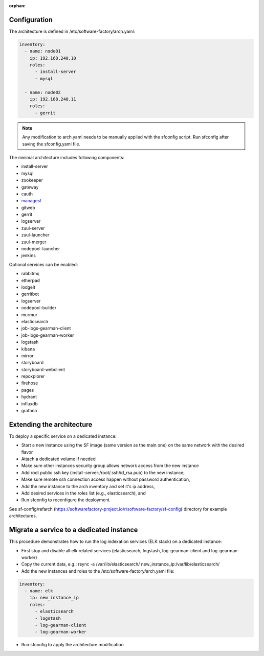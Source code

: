 :orphan:

.. _architecture_config_file:

Configuration
-------------

The architecture is defined in /etc/software-factory/arch.yaml:

.. code-block:: yaml

  inventory:
    - name: node01
      ip: 192.168.240.10
      roles:
        - install-server
        - mysql

    - name: node02
      ip: 192.168.240.11
      roles:
        - gerrit

.. note::

  Any modification to arch.yaml needs to be manually applied with the sfconfig script.
  Run sfconfig after saving the sfconfig.yaml file.


The minimal architecture includes following components:

.. TODO Task: 566 update architecture with all available components
..      create one page per component if needed
..      explain how to use and deploy each component


* install-server
* mysql
* zookeeper
* gateway
* cauth
* `managesf </docs/managesf/>`_
* gitweb
* gerrit
* logserver
* zuul-server
* zuul-launcher
* zuul-merger
* nodepool-launcher
* jenkins

Optional services can be enabled:


* rabbitmq
* etherpad
* lodgeit
* gerritbot
* logserver
* nodepool-builder
* murmur
* elasticsearch
* job-logs-gearman-client
* job-logs-gearman-worker
* logstash
* kibana
* mirror
* storyboard
* storyboard-webclient
* repoxplorer
* firehose
* pages
* hydrant
* influxdb
* grafana

.. _architecture_extending:

Extending the architecture
--------------------------

To deploy a specific service on a dedicated instance:

* Start a new instance using the SF image (same version as the main one) on the same network with the desired flavor
* Attach a dedicated volume if needed
* Make sure other instances security group allows network access from the new instance
* Add root public ssh key (install-server:/root/.ssh/id_rsa.pub) to the new instance,
* Make sure remote ssh connection access happen without password authentication,
* Add the new instance to the arch inventory and set it's ip address,
* Add desired services in the roles list (e.g., elasticsearch), and
* Run sfconfig to reconfigure the deployment.

See sf-config/refarch
(https://softwarefactory-project.io/r/software-factory/sf-config) directory for
example architectures.

.. _architecture_migrate_service:

Migrate a service to a dedicated instance
-----------------------------------------

This procedure demonstrates how to run the log indexation services (ELK stack) on a dedicated instance:

* First stop and disable all elk related services (elasticsearch, logstash, log-gearman-client and log-gearman-worker)
* Copy the current data, e.g.: rsync -a /var/lib/elasticsearch/ new_instance_ip:/var/lib/elasticsearch/
* Add the new instances and roles to the /etc/software-factory/arch.yaml file:

.. code-block:: yaml

  inventory:
    - name: elk
      ip: new_instance_ip
      roles:
        - elasticsearch
        - logstash
        - log-gearman-client
        - log-gearman-worker

* Run sfconfig to apply the architecture modification
